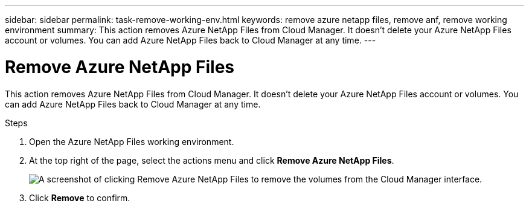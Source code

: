 ---
sidebar: sidebar
permalink: task-remove-working-env.html
keywords: remove azure netapp files, remove anf, remove working environment
summary: This action removes Azure NetApp Files from Cloud Manager. It doesn't delete your Azure NetApp Files account or volumes. You can add Azure NetApp Files back to Cloud Manager at any time.
---

= Remove Azure NetApp Files
:hardbreaks:
:nofooter:
:icons: font
:linkattrs:
:imagesdir: ./media/

[.lead]
This action removes Azure NetApp Files from Cloud Manager. It doesn't delete your Azure NetApp Files account or volumes. You can add Azure NetApp Files back to Cloud Manager at any time.

.Steps

. Open the Azure NetApp Files working environment.

. At the top right of the page, select the actions menu and click *Remove Azure NetApp Files*.
+
image:screenshot_anf_remove.gif[A screenshot of clicking Remove Azure NetApp Files to remove the volumes from the Cloud Manager interface.]

. Click *Remove* to confirm.
